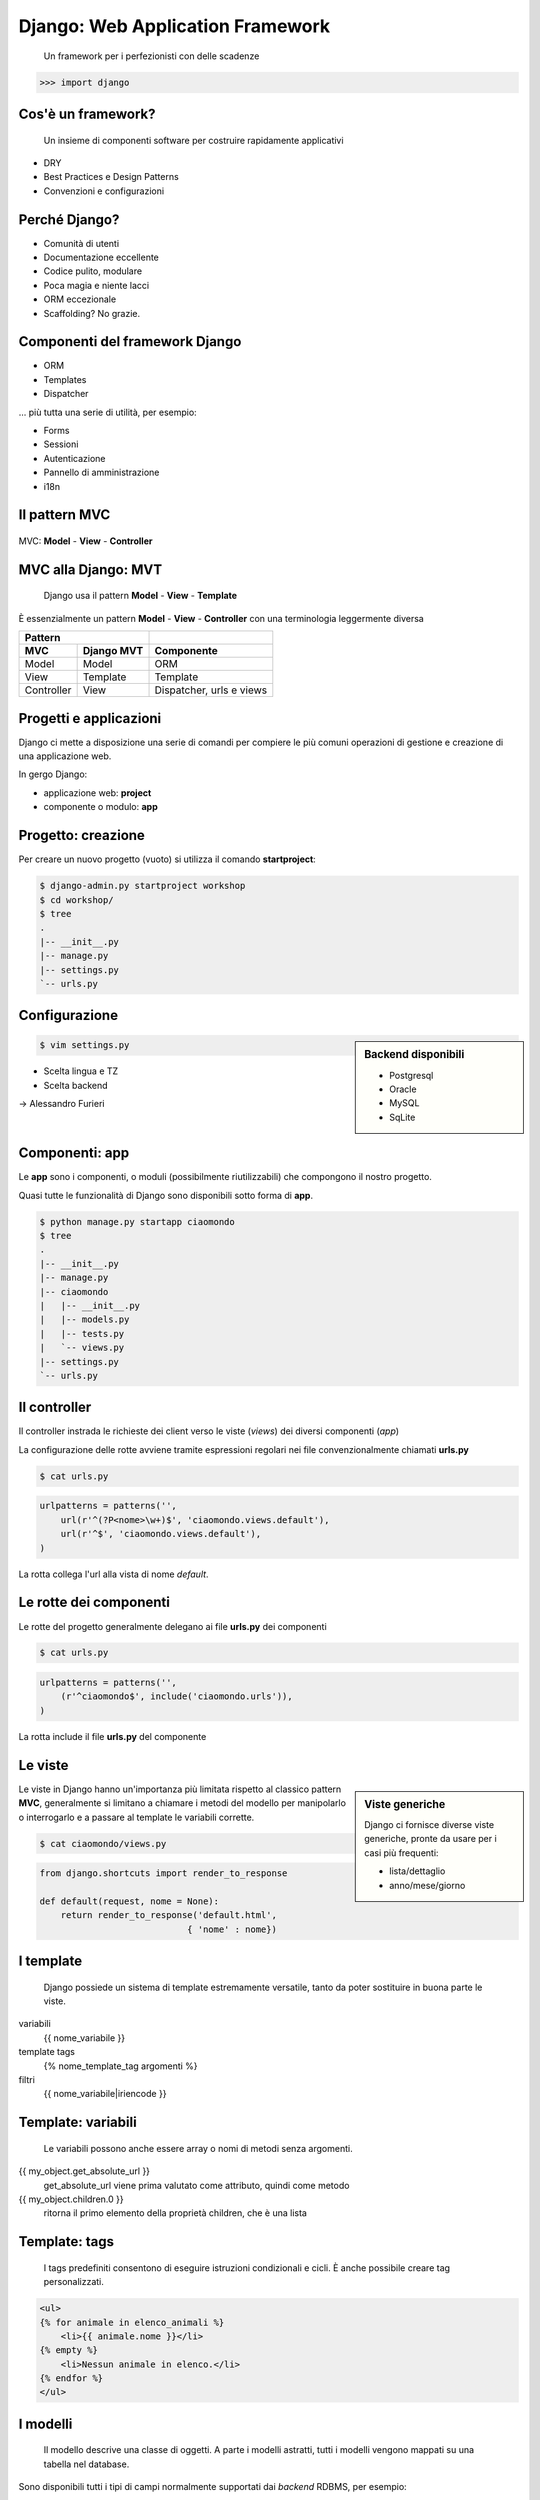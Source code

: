 ==================================
 Django: Web Application Framework
==================================

    Un framework per i perfezionisti con delle scadenze

.. sourcecode:: python

    >>> import django

Cos'è un framework?
===================

    Un insieme di componenti software
    per costruire rapidamente applicativi

.. class:: incremental

* DRY
* Best Practices e Design Patterns
* Convenzioni e configurazioni

Perché Django?
==============
.. class:: incremental

* Comunità di utenti
* Documentazione eccellente
* Codice pulito, modulare
* Poca magia e niente lacci
* ORM eccezionale
* Scaffolding? No grazie.

Componenti del framework Django
===============================

.. class:: incremental

* ORM
* Templates
* Dispatcher

.. class:: incremental

... più tutta una serie di utilità, per esempio:

.. class:: incremental

* Forms
* Sessioni
* Autenticazione
* Pannello di amministrazione
* i18n


Il pattern MVC
====================
.. figure:: images/mvc.png
    :align: center
    :scale: 80%

    MVC: **Model** - **View** - **Controller**



MVC alla Django: MVT
====================
    Django usa il pattern **Model** - **View** - **Template**

È essenzialmente un pattern **Model** - **View** - **Controller**
con una terminologia leggermente diversa

.. class:: center

    ===========  ============  ========================
    Pattern
    -------------------------  ------------------------
    MVC          Django MVT    Componente
    ===========  ============  ========================
    Model        Model         ORM
    View         Template      Template
    Controller   View          Dispatcher, urls e views
    ===========  ============  ========================


Progetti e applicazioni
=======================
Django ci mette a disposizione una serie di
comandi per compiere le più comuni operazioni
di gestione e creazione di una applicazione web.

In gergo Django:

* applicazione web: **project**
* componente o modulo: **app**


Progetto: creazione
===================
Per creare un nuovo progetto (vuoto) si utilizza il comando **startproject**:

.. sourcecode:: bash

    $ django-admin.py startproject workshop
    $ cd workshop/
    $ tree
    .
    |-- __init__.py
    |-- manage.py
    |-- settings.py
    `-- urls.py


Configurazione
==============

.. sidebar:: Backend disponibili

    - Postgresql
    - Oracle
    - MySQL
    - SqLite

.. container::

    .. sourcecode:: bash

        $ vim settings.py

    .. class:: incremental

    * Scelta lingua e TZ
    * Scelta backend

    .. class:: incremental

    -> Alessandro Furieri



Componenti: app
===============
Le **app** sono i componenti, o moduli (possibilmente
riutilizzabili) che compongono il nostro progetto.

Quasi tutte le funzionalità di Django sono disponibili
sotto forma di **app**.

.. sourcecode:: bash

    $ python manage.py startapp ciaomondo
    $ tree
    .
    |-- __init__.py
    |-- manage.py
    |-- ciaomondo
    |   |-- __init__.py
    |   |-- models.py
    |   |-- tests.py
    |   `-- views.py
    |-- settings.py
    `-- urls.py


Il controller
=============
Il controller instrada le richieste dei client verso le
viste (*views*) dei diversi componenti (*app*)

La configurazione delle rotte avviene tramite espressioni regolari
nei file convenzionalmente chiamati **urls.py**

.. sourcecode:: bash

    $ cat urls.py

.. sourcecode:: python

    urlpatterns = patterns('',
        url(r'^(?P<nome>\w+)$', 'ciaomondo.views.default'),
        url(r'^$', 'ciaomondo.views.default'),
    )

La rotta collega l'url alla vista di nome *default*.


Le rotte dei componenti
=======================

Le rotte del progetto generalmente delegano ai file **urls.py**
dei componenti

.. sourcecode:: bash

    $ cat urls.py

.. sourcecode:: python

    urlpatterns = patterns('',
        (r'^ciaomondo$', include('ciaomondo.urls')),
    )

La rotta include il file **urls.py** del componente

Le viste
========


.. sidebar:: Viste generiche

    Django ci fornisce diverse viste generiche, pronte da usare per i casi più frequenti:

    * lista/dettaglio
    * anno/mese/giorno


Le viste in Django hanno un'importanza più
limitata rispetto al classico pattern **MVC**,
generalmente si limitano a chiamare i metodi del modello
per manipolarlo o interrogarlo e a passare al template
le variabili corrette.

.. sourcecode:: bash

    $ cat ciaomondo/views.py

.. sourcecode:: python

    from django.shortcuts import render_to_response

    def default(request, nome = None):
        return render_to_response('default.html',
                                { 'nome' : nome})

I template
==========
    Django possiede un sistema di template estremamente
    versatile, tanto da poter sostituire in buona parte
    le viste.

variabili
    {{ nome_variabile }}

template tags
    {% nome_template_tag argomenti %}

filtri
    {{ nome_variabile|iriencode }}

Template: variabili
===================
    Le variabili possono anche essere array o nomi di metodi senza argomenti.


{{ my_object.get_absolute_url }}
    get_absolute_url viene prima valutato come attributo, quindi come metodo

{{ my_object.children.0 }}
    ritorna il primo elemento della proprietà children, che è una lista

Template: tags
===================
    I tags predefiniti consentono di eseguire istruzioni condizionali e cicli.
    È anche possibile creare tag personalizzati.


.. sourcecode:: html

    <ul>
    {% for animale in elenco_animali %}
        <li>{{ animale.nome }}</li>
    {% empty %}
        <li>Nessun animale in elenco.</li>
    {% endfor %}
    </ul>

I modelli
=========

    Il modello descrive una classe di oggetti. A parte
    i modelli astratti, tutti i modelli vengono mappati
    su una tabella nel database.

Sono disponibili tutti i tipi di campi normalmente
supportati dai *backend* RDBMS, per esempio:

* BooleanField
* TextField
* DateField
* FloatField
* DecimalField
* ...

I modelli: campi "speciali"
===========================

\.\.\. ci sono anche campi *speciali* \.\.\.

* EmailField
* FileField
* ImageField
* IPAddressField
* SlugField
* URLField
* CommaSeparatedIntegerField
* ...

I modelli: campi "geo"
======================

\.\.\. e i campi *GEO*, disponibili in **GeoDjango**


* PointField
* LineStringField
* PolygonField
* MultiPointField
* MultiLineStringField
* MultiPolygonField
* GeometryCollectionField

... e il nuovo *GeometryField*

Un semplice modello
===================
.. sourcecode:: bash

    $ python manage.py startapp fauna
    $ cd fauna && vim models.py

.. sourcecode:: python

    from django.db import models

    class Animale(models.Model):
        """Modello per rappresentare gli animali"""
        nome = models.CharField(max_length=50, unique=True)

        def __unicode__(self):
            return '%s' % (self.nome)

    class Avvistamento(models.Model):
        """Modello per gli avvistamenti"""
        data = models.DateTimeField()
        animale = models.ForeignKey(Animale)

        def __unicode__(self):
            return '%s - %s' % (self.data, self.animale)


Crazione automatica delle tabelle
=================================

.. sourcecode:: bash

    $ python manage.py sqlall fauna

.. sourcecode:: sql

    BEGIN;
    CREATE TABLE "fauna_animale" (
        "id" serial NOT NULL PRIMARY KEY,
        "nome" varchar(50) NOT NULL UNIQUE
    )
    ;
    CREATE TABLE "fauna_avvistamento" (
        "id" serial NOT NULL PRIMARY KEY,
        "data" timestamp with time zone NOT NULL,
        "animale_id" integer NOT NULL REFERENCES "fauna_animale" ("id")
                        DEFERRABLE INITIALLY DEFERRED
    )
    ;
    CREATE INDEX "fauna_avvistamento_animale_id"
                        ON "fauna_avvistamento" ("animale_id");
    COMMIT;

Creazione DB e sync
===================
    I comandi di gestione di Django allineano il DB con
    il modello. Unico neo: mancano le migrazioni.

.. sourcecode:: bash

    $ createdb -E UTF-8 -T template_postgis fauna
    $ python manage.py syncdb
    Creating table fauna_animale
    Creating table fauna_avvistamento
    Installing index for fauna.Avvistamento model


ORM API
=======
    Tramite le API di Django possiamo interagire direttamente
    con il DB e capire come funziona. Sono disponibili tutte
    le operazioni CRUD e di interrogazione

.. sourcecode:: bash

    $ python manage.py shell

    >>> from fauna.models import *
    >>> Animale(nome='Orso').save()
    >>> Animale(nome='Lupo').save()
    >>> volpe=Animale()
    >>> volpe.nome='Volpe'
    >>> volpe.save()
    >>> volpe.pk
    3L
    >>> primate = Animale(nome='Umano')
    >>> primate.save()
    >>> primate.nome = 'Babbuino'
    >>> primate.save()
    >>> primate.delete()



ORM Interrogazione
==================


.. sidebar:: Filtri

    È possibile interrogare il DB tramite filtri sui valori dei
    campi.

    I filtri si costruiscono collegando
    il nome del campo con due trattini bassi
    (*underscore*)


.. sourcecode:: python

    >>> Animale.objects.get(nome='Orso')
    <Animale: Orso>
    >>> Animale.objects.all()
    [<Animale: Lupo>, <Animale: Orso>, <Animale: Volpe>]
    >>> Animale.objects.filter( nome__contains='l')
    [<Animale: Volpe>]
    >>> Animale.objects.filter( nome__icontains='l')
    [<Animale: Lupo>, <Animale: Volpe>]


.. footer:: Alessandro Pasotti - www.itopen.it

ORM Filtri
==========

    Il filtri di ricerca nelle interrogazioni permettono
    una granularità elevata, è anche possibile cercare nei
    valori di tabelle collegate.

    Le interrogazioni possono anche essere eseguite sulle istanze.

.. sourcecode:: python

    >>> Avvistamento.objects.filter( animale=Animale.objects.get(pk=1))
    [<Avvistamento: Orso - 2010-02-27 00:00:00>, ...]
    >>> avv = Avvistamento.objects.filter( animale__nome='Orso')
    >>> avv.count()
    6
    >>> avv
    [<Avvistamento: Orso - 2010-02-27 00:00:00>, ...]

    >>> orso=Animale.objects.get(nome='Orso')
    >>> orso.avvistamento_set.all()
    >>> [<Avvistamento: Orso - 2010-02-27 00:00:00>, ...]


ORM Filtri
==========



.. class:: borderless

=============  ============  ============
exact          lte           day
iexact         startswith    week_day
contains       istartswith   isnull
icontains      endswith      search [#]_
in             iendswith     regex
gt             range [#]_    iregex
gte            year
lt             month
=============  ============  ============

.. [#] solo in MySQL
.. [#] SQL: BETWEEN